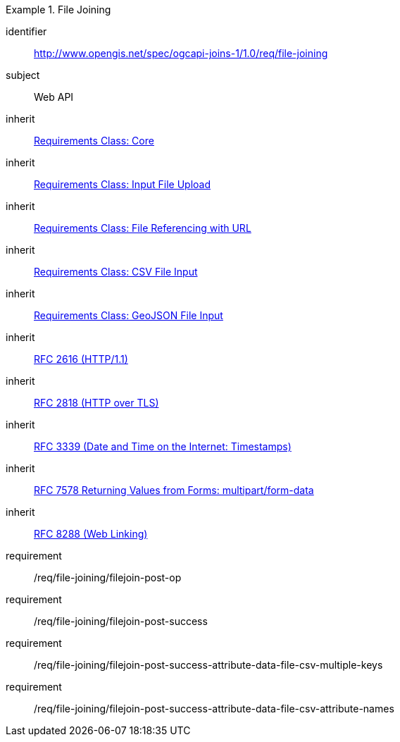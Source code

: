 [[requirements_class_file-joining]]

[requirements_class]
.File Joining
====
[%metadata]
identifier:: http://www.opengis.net/spec/ogcapi-joins-1/1.0/req/file-joining
subject:: Web API
inherit:: <<requirements_class_core,Requirements Class: Core>>
inherit:: <<requirements_class_input-file-upload,Requirements Class: Input File Upload>>
inherit:: <<requirements_class_input-http-ref,Requirements Class: File Referencing with URL>>
inherit:: <<requirements_class_input-csv,Requirements Class: CSV File Input>>
inherit:: <<requirements_class_input-geojson,Requirements Class: GeoJSON File Input>>
inherit:: <<rfc2616,RFC 2616 (HTTP/1.1)>>
inherit:: <<rfc2818,RFC 2818 (HTTP over TLS)>>
inherit:: <<rfc3339,RFC 3339 (Date and Time on the Internet: Timestamps)>>
inherit:: <<rfc7578,RFC 7578 Returning Values from Forms: multipart/form-data>>
inherit:: <<rfc8288,RFC 8288 (Web Linking)>>
requirement:: /req/file-joining/filejoin-post-op
requirement:: /req/file-joining/filejoin-post-success
requirement:: /req/file-joining/filejoin-post-success-attribute-data-file-csv-multiple-keys
requirement:: /req/file-joining/filejoin-post-success-attribute-data-file-csv-attribute-names
====